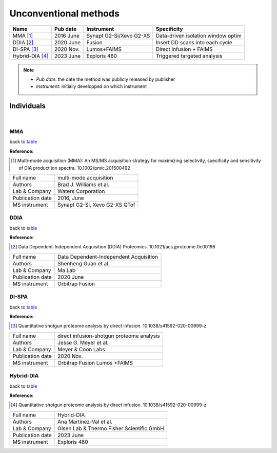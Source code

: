 Unconventional methods
=========================

.. _table:

=================================  ==========  ========================  ==============================================
Name                               Pub date    Instrument                Specificity
=================================  ==========  ========================  ==============================================
MMA [#MMA]_                        2016 June   Synapt G2-Si/Xevo G2-XS   Data-driven isolation window optim
DDIA [#DDIA]_                      2020 June   Fusion                    Insert DD scans into each cycle
DI-SPA [#DISPA]_                   2020 Nov.   Lumos+FAIMS               Direct infusion + FAIMS
Hybrid-DIA [#HybridDIA]_           2023 June   Exploris 480              Triggered targeted analysis
=================================  ==========  ========================  ==============================================

.. note::
   - *Pub date*: the date the method was publicly released by publisher
   - *Instrument*: initially developped on which instrument


Individuals
-----------

|

MMA
^^^

back to table_

:Reference: 

.. [#MMA] Multi-mode acquisition (MMA): An MS/MS acquisition strategy for maximizing selectivity, specificity and sensitivity of DIA product ion spectra. 10.1002/pmic.201500492

======================  =============================================================================================================================
Full name               multi-mode acquisition
Authors                 Brad J. Williams et al.
Lab & Company           Waters Corporation
Publication date        2016, June
MS instrument           Synapt G2-Si, Xevo G2-XS QTof
======================  =============================================================================================================================


DDIA
^^^^

back to table_

:Reference: 

.. [#DDIA] Data Dependent-Independent Acquisition (DDIA) Proteomics. 10.1021/acs.jproteome.0c00186

======================  =============================================================================================================================
Full name               Data Dependent-Independent Acquisition
Authors                 Shenheng Guan et al.
Lab & Company           Ma Lab
Publication date        2020 June
MS instrument           Orbitrap Fusion
======================  =============================================================================================================================


DI-SPA
^^^^^^

back to table_

:Reference: 

.. [#DISPA] Quantitative shotgun proteome analysis by direct infusion. 10.1038/s41592-020-00999-z

======================  =============================================================================================================================
Full name               direct infusion-shotgun proteome analysis
Authors                 Jesse G. Meyer et al.
Lab & Company           Meyer & Coon Labs
Publication date        2020 Nov.
MS instrument           Orbitrap Fusion Lumos +FAIMS
======================  =============================================================================================================================


Hybrid-DIA
^^^^^^^^^^

back to table_

:Reference: 

.. [#HybridDIA] Quantitative shotgun proteome analysis by direct infusion. 10.1038/s41592-020-00999-z

======================  =============================================================================================================================
Full name               Hybrid-DIA
Authors                 Ana Martínez-Val et al.
Lab & Company           Olsen Lab & Thermo Fisher Scientific GmbH
Publication date        2023 June
MS instrument           Exploris 480
======================  =============================================================================================================================

